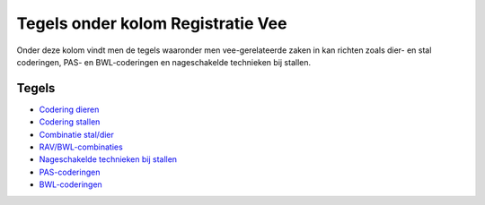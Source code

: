 Tegels onder kolom Registratie Vee
==================================

Onder deze kolom vindt men de tegels waaronder men vee-gerelateerde
zaken in kan richten zoals dier- en stal coderingen, PAS- en
BWL-coderingen en nageschakelde technieken bij stallen.

Tegels
------

-  `Codering
   dieren </docs/probleemoplossing/portalen_en_moduleschermen/inrichtingenbeheer/tegels_kolom_registratie_vee/codering_dieren.md>`__
-  `Codering
   stallen </docs/probleemoplossing/portalen_en_moduleschermen/inrichtingenbeheer/tegels_kolom_registratie_vee/coderingen_stallen.md>`__
-  `Combinatie
   stal/dier </docs/probleemoplossing/portalen_en_moduleschermen/inrichtingenbeheer/tegels_kolom_registratie_vee/combinatie_stal_dier.md>`__
-  `RAV/BWL-combinaties </docs/probleemoplossing/portalen_en_moduleschermen/inrichtingenbeheer/tegels_kolom_registratie_vee/rav_bwl-combinaties.md>`__
-  `Nageschakelde technieken bij
   stallen </docs/probleemoplossing/portalen_en_moduleschermen/inrichtingenbeheer/tegels_kolom_registratie_vee/nagesch_tech_bij_stal.md>`__
-  `PAS-coderingen </docs/probleemoplossing/portalen_en_moduleschermen/inrichtingenbeheer/tegels_kolom_registratie_vee/pas_coderingen.md>`__
-  `BWL-coderingen </docs/probleemoplossing/portalen_en_moduleschermen/inrichtingenbeheer/tegels_kolom_registratie_vee/bwl_coderingen.md>`__
